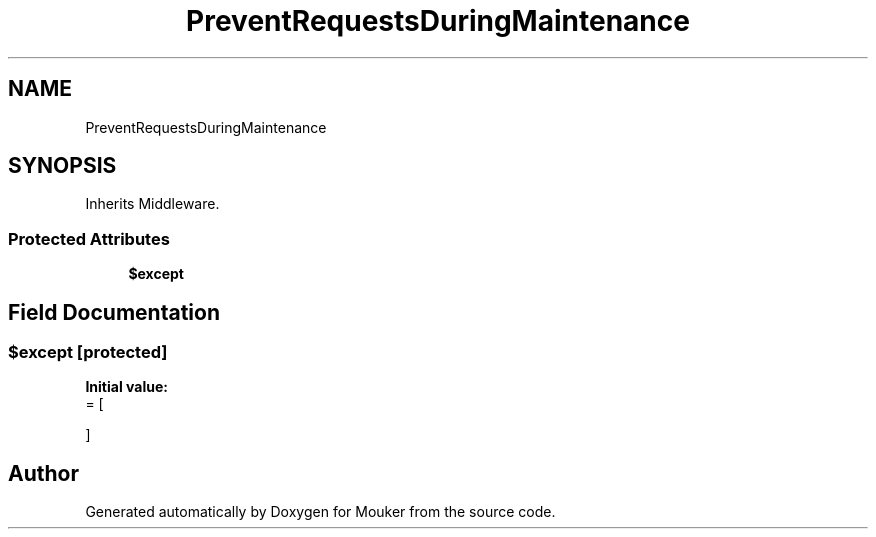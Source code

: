 .TH "PreventRequestsDuringMaintenance" 3 "Mouker" \" -*- nroff -*-
.ad l
.nh
.SH NAME
PreventRequestsDuringMaintenance
.SH SYNOPSIS
.br
.PP
.PP
Inherits Middleware\&.
.SS "Protected Attributes"

.in +1c
.ti -1c
.RI "\fB$except\fP"
.br
.in -1c
.SH "Field Documentation"
.PP 
.SS "$except\fR [protected]\fP"
\fBInitial value:\fP
.nf
= [
        
    ]
.PP
.fi


.SH "Author"
.PP 
Generated automatically by Doxygen for Mouker from the source code\&.

